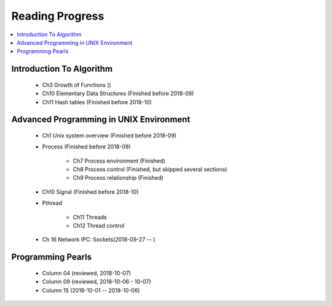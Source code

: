 ****************
Reading Progress
****************

.. contents::
   :local:


Introduction To Algorithm
=========================

   - Ch3 Growth of Functions ()
   - Ch10 Elementary Data Structures (Finished before 2018-09)
   - Ch11 Hash tables (Finished before 2018-10)


Advanced Programming in UNIX Environment
========================================

   - Ch1 Unix system overview (Finished before 2018-09)
   
   - Process (Finished before 2018-09)
     
      - Ch7 Process environment (Finished)
      - Ch8 Process control (Finished, but skipped several sections)
      - Ch9 Process relationship (Finished)

   - Ch10 Signal (Finished before 2018-10)
     
   - Pthread
     
      - Ch11 Threads
      - Ch12 Thread control

   - Ch 16 Network IPC: Sockets(2018-09-27 -- )
 
    
Programming Pearls
==================

   - Column 04 (reviewed, 2018-10-07)
   - Column 09 (reviewed, 2018-10-06 - 10-07)
   - Column 15 (2018-10-01 -- 2018-10-06)
